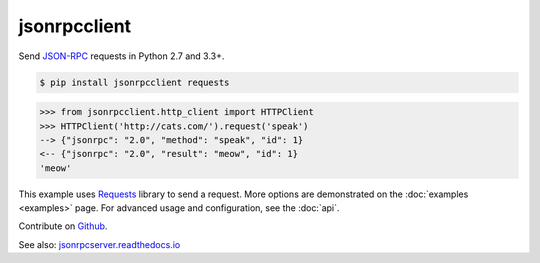 jsonrpcclient
*************

Send `JSON-RPC <http://www.jsonrpc.org/>`__ requests in Python 2.7 and 3.3+.

.. sourcecode:: sh

    $ pip install jsonrpcclient requests

.. sourcecode:: python

    >>> from jsonrpcclient.http_client import HTTPClient
    >>> HTTPClient('http://cats.com/').request('speak')
    --> {"jsonrpc": "2.0", "method": "speak", "id": 1}
    <-- {"jsonrpc": "2.0", "result": "meow", "id": 1}
    'meow'

This example uses `Requests <http://docs.python-requests.org/>`__ library to
send a request. More options are demonstrated on the :doc:`examples <examples>`
page. For advanced usage and configuration, see the :doc:`api`.

Contribute on `Github <https://github.com/bcb/jsonrpcclient>`__.

See also: `jsonrpcserver.readthedocs.io <https://jsonrpcserver.readthedocs.io/>`__
